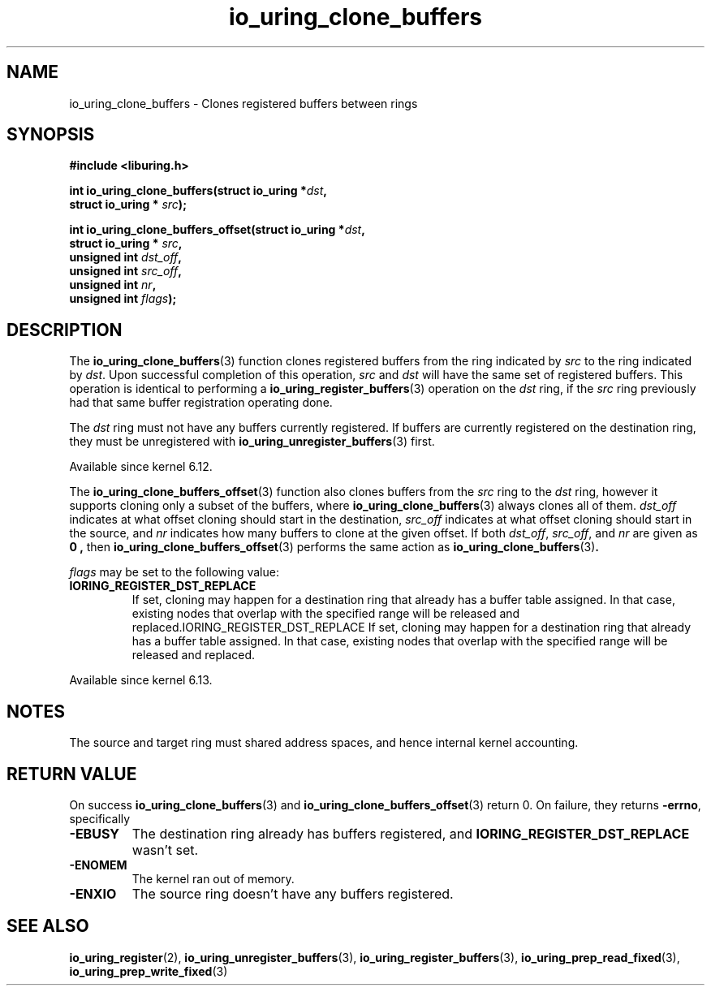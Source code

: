 .\" Copyright (C) 2024 Jens Axboe <axboe@kernel.dk>
.\"
.\" SPDX-License-Identifier: LGPL-2.0-or-later
.\"
.TH io_uring_clone_buffers 3 "September 12, 2024" "liburing-2.9" "liburing Manual"
.SH NAME
io_uring_clone_buffers \- Clones registered buffers between rings
.SH SYNOPSIS
.nf
.B #include <liburing.h>
.PP
.BI "int io_uring_clone_buffers(struct io_uring *" dst ","
.BI "                           struct io_uring * " src ");"
.PP
.BI "int io_uring_clone_buffers_offset(struct io_uring *" dst ","
.BI "                                  struct io_uring * " src ","
.BI "                                  unsigned int " dst_off ","
.BI "                                  unsigned int " src_off ","
.BI "                                  unsigned int " nr ","
.BI "                                  unsigned int " flags ");"
.PP
.fi
.SH DESCRIPTION
.PP
The
.BR io_uring_clone_buffers (3)
function clones registered buffers from the ring indicated by
.IR src
to the ring indicated by
.IR dst .
Upon successful completion of this operation,
.IR src
and
.IR dst
will have the same set of registered buffers. This operation is identical to
performing a
.BR io_uring_register_buffers (3)
operation on the
.IR dst
ring, if the
.IR src
ring previously had that same buffer registration operating done.

The
.IR dst
ring must not have any buffers currently registered. If buffers are currently
registered on the destination ring, they must be unregistered with
.BR io_uring_unregister_buffers (3)
first.

Available since kernel 6.12.

The
.BR io_uring_clone_buffers_offset (3)
function also clones buffers from the
.IR src
ring to the
.IR dst
ring, however it supports cloning only a subset of the buffers, where
.BR io_uring_clone_buffers (3)
always clones all of them.
.IR dst_off
indicates at what offset cloning should start in the destination,
.IR src_off
indicates at what offset cloning should start in the source, and
.IR nr
indicates how many buffers to clone at the given offset. If both
.IR dst_off ,
.IR src_off ,
and
.IR nr
are given as
.B 0 ,
then
.BR io_uring_clone_buffers_offset (3)
performs the same action as
.BR io_uring_clone_buffers (3) .

.IR flags
may be set to the following value:
.TP
.B IORING_REGISTER_DST_REPLACE
If set, cloning may happen for a destination ring that already has a buffer
table assigned. In that case, existing nodes that overlap with the specified
range will be released and replaced.IORING_REGISTER_DST_REPLACE
If set, cloning may happen for a destination ring that already has a buffer
table assigned. In that case, existing nodes that overlap with the specified
range will be released and replaced.
.PP

Available since kernel 6.13.

.SH NOTES
The source and target ring must shared address spaces, and hence internal
kernel accounting.
.SH RETURN VALUE
On success
.BR io_uring_clone_buffers (3)
and
.BR io_uring_clone_buffers_offset (3)
return 0.
On failure, they returns
.BR -errno ,
specifically
.TP
.B -EBUSY
The destination ring already has buffers registered, and
.B IORING_REGISTER_DST_REPLACE
wasn't set.
.TP
.B -ENOMEM
The kernel ran out of memory.
.TP
.B -ENXIO
The source ring doesn't have any buffers registered.
.SH SEE ALSO
.BR io_uring_register (2),
.BR io_uring_unregister_buffers (3),
.BR io_uring_register_buffers (3),
.BR io_uring_prep_read_fixed (3),
.BR io_uring_prep_write_fixed (3)
